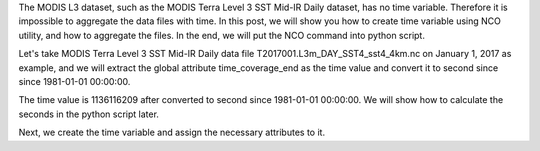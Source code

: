 The MODIS L3 dataset, such as the MODIS Terra Level 3 SST Mid-IR Daily dataset, has no time variable. Therefore it is impossible to aggregate the data files with time. In this post, we will show you how to create time variable using NCO utility, and how to aggregate the files. In the end, we will put the NCO command into python script.

Let's take MODIS Terra Level 3 SST Mid-IR Daily data file T2017001.L3m_DAY_SST4_sst4_4km.nc on January 1, 2017 as example, and we will extract the global attribute time_coverage_end as the time value and convert it to second since since 1981-01-01 00:00:00.

The time value is 1136116209 after converted to second since 1981-01-01 00:00:00. We will show how to calculate the seconds in the python script later.

Next, we create the time variable and assign the necessary attributes to it.


